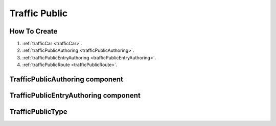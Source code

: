 .. _trafficPublic:

Traffic Public
=====

How To Create
------------

#. :ref:`trafficCar <trafficCar>`.
#. :ref:`trafficPublicAuthoring <trafficPublicAuthoring>`.
#. :ref:`trafficPublicEntryAuthoring <trafficPublicEntryAuthoring>`.
#. :ref:`trafficPublicRoute <trafficPublicRoute>`.


.. _trafficPublicAuthoring:

TrafficPublicAuthoring component
------------


.. _trafficPublicEntryAuthoring:

TrafficPublicEntryAuthoring component
------------


.. _trafficPublicType:

TrafficPublicType
------------
